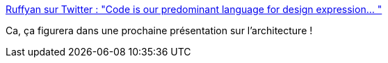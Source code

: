 :jbake-type: post
:jbake-status: published
:jbake-title: Ruffyan sur Twitter : "Code is our predominant language for design expression… "
:jbake-tags: conférence,citation,architecture,code,modèle,_mois_mars,_année_2020
:jbake-date: 2020-03-12
:jbake-depth: ../
:jbake-uri: shaarli/1583999273000.adoc
:jbake-source: https://nicolas-delsaux.hd.free.fr/Shaarli?searchterm=https%3A%2F%2Ftwitter.com%2FRuffyanMe%2Fstatus%2F855446881438183424&searchtags=conf%C3%A9rence+citation+architecture+code+mod%C3%A8le+_mois_mars+_ann%C3%A9e_2020
:jbake-style: shaarli

https://twitter.com/RuffyanMe/status/855446881438183424[Ruffyan sur Twitter : "Code is our predominant language for design expression… "]

Ca, ça figurera dans une prochaine présentation sur l'architecture !
